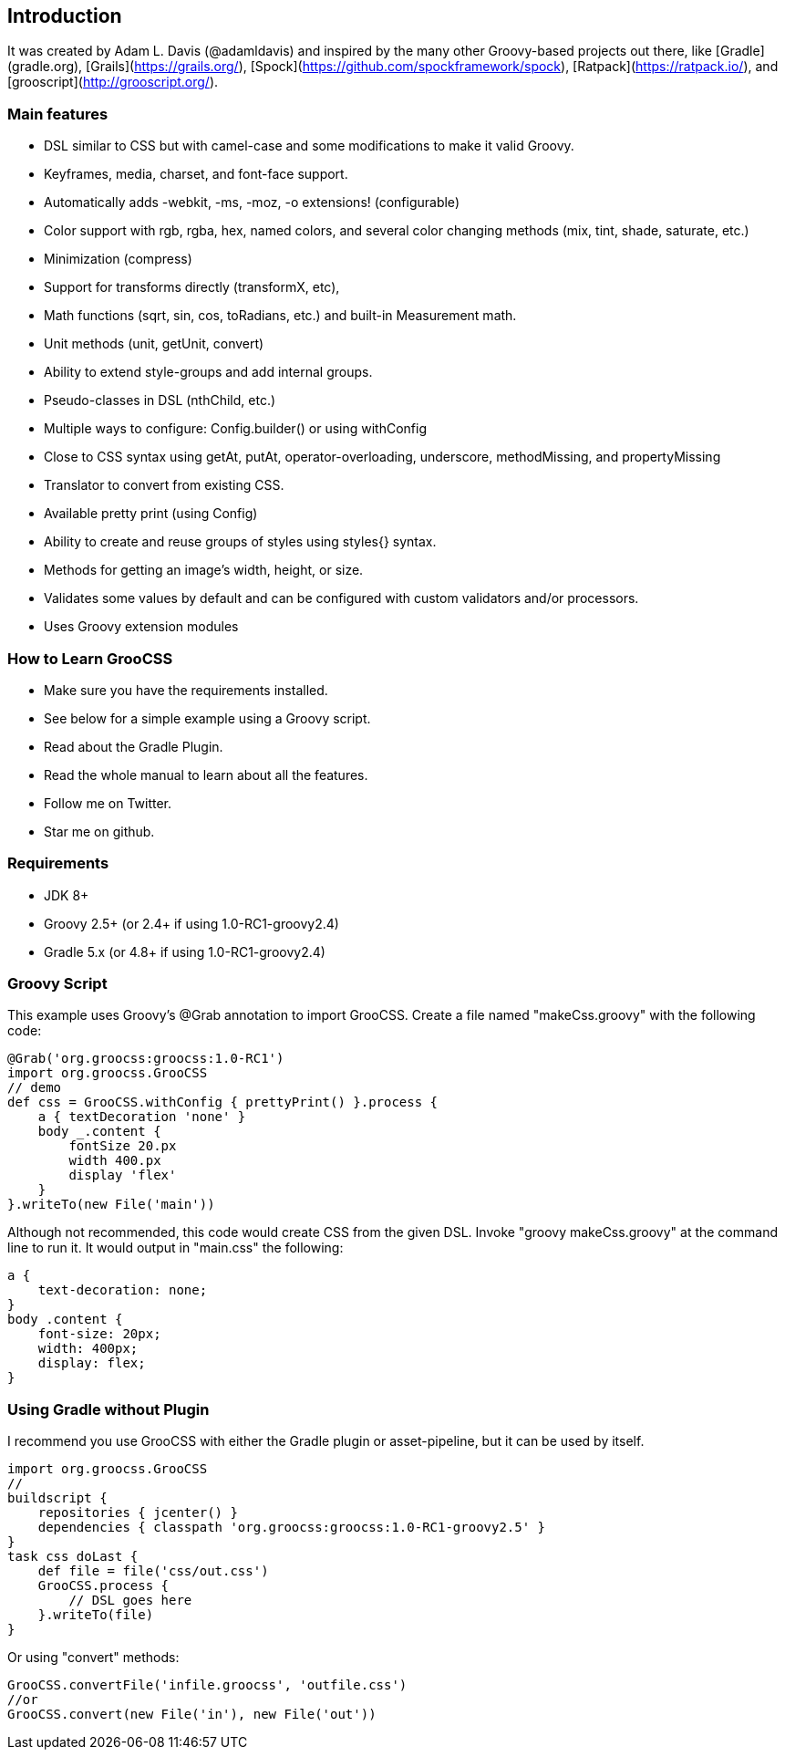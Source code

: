 
## Introduction

It was created by Adam L. Davis (@adamldavis) and inspired by the many other Groovy-based projects out there, like
[Gradle](gradle.org), [Grails](https://grails.org/),
[Spock](https://github.com/spockframework/spock), [Ratpack](https://ratpack.io/), and [grooscript](http://grooscript.org/).

### Main features

- DSL similar to CSS but with camel-case and some modifications to make it valid Groovy.
- Keyframes, media, charset, and font-face support.
- Automatically adds -webkit, -ms, -moz, -o extensions! (configurable)
- Color support with rgb, rgba, hex, named colors, and several color changing methods (mix, tint, shade, saturate, etc.)
- Minimization (compress)
- Support for transforms directly (transformX, etc),
- Math functions (sqrt, sin, cos, toRadians, etc.) and built-in Measurement math.
- Unit methods (unit, getUnit, convert)
- Ability to extend style-groups and add internal groups.
- Pseudo-classes in DSL (nthChild, etc.)
- Multiple ways to configure: Config.builder() or using withConfig
- Close to CSS syntax using getAt, putAt, operator-overloading, underscore, methodMissing, and propertyMissing
- Translator to convert from existing CSS.
- Available pretty print (using Config)
- Ability to create and reuse groups of styles using styles{} syntax.
- Methods for getting an image's width, height, or size.
- Validates some values by default and can be configured with custom validators and/or processors.
- Uses Groovy extension modules

### How to Learn GrooCSS

- Make sure you have the requirements installed.
- See below for a simple example using a Groovy script.
- Read about the Gradle Plugin.
- Read the whole manual to learn about all the features.
- Follow me on Twitter.
- Star me on github.

### Requirements

- JDK 8+
- Groovy 2.5+ (or 2.4+ if using 1.0-RC1-groovy2.4)
- Gradle 5.x (or 4.8+ if using 1.0-RC1-groovy2.4)

### Groovy Script

This example uses Groovy’s @Grab annotation to import GrooCSS. Create a file named "makeCss.groovy" with the following code:

[source, groovy]
----
@Grab('org.groocss:groocss:1.0-RC1')
import org.groocss.GrooCSS
// demo
def css = GrooCSS.withConfig { prettyPrint() }.process {
    a { textDecoration 'none' }
    body _.content {
        fontSize 20.px
        width 400.px
        display 'flex'
    }
}.writeTo(new File('main'))
----

Although not recommended, this code would create CSS from the given DSL. Invoke "groovy makeCss.groovy" at the command line to run it. It would output in "main.css" the following:

[source, css]
----
a {
    text-decoration: none;
}
body .content {
    font-size: 20px;
    width: 400px;
    display: flex;
}
----

### Using Gradle without Plugin

I recommend you use GrooCSS with either the Gradle plugin or asset-pipeline, but it can be used by itself.

[source, groovy]
----
import org.groocss.GrooCSS
//
buildscript {
    repositories { jcenter() }
    dependencies { classpath 'org.groocss:groocss:1.0-RC1-groovy2.5' }
}
task css doLast {
    def file = file('css/out.css')
    GrooCSS.process {
        // DSL goes here
    }.writeTo(file)
}
----

Or using "convert" methods:

[source, groovy]
----
GrooCSS.convertFile('infile.groocss', 'outfile.css')
//or
GrooCSS.convert(new File('in'), new File('out'))
----
